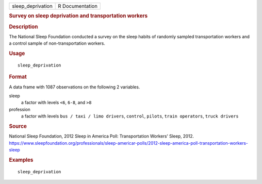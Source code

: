 .. container::

   .. container::

      ================= ===============
      sleep_deprivation R Documentation
      ================= ===============

      .. rubric:: Survey on sleep deprivation and transportation workers
         :name: survey-on-sleep-deprivation-and-transportation-workers

      .. rubric:: Description
         :name: description

      The National Sleep Foundation conducted a survey on the sleep
      habits of randomly sampled transportation workers and a control
      sample of non-transportation workers.

      .. rubric:: Usage
         :name: usage

      ::

         sleep_deprivation

      .. rubric:: Format
         :name: format

      A data frame with 1087 observations on the following 2 variables.

      sleep
         a factor with levels ``<6``, ``6-8``, and ``>8``

      profession
         a factor with levels ``bus / taxi / limo drivers``,
         ``control``, ``pilots``, ``train operators``, ``truck drivers``

      .. rubric:: Source
         :name: source

      National Sleep Foundation, 2012 Sleep in America Poll:
      Transportation Workers' Sleep, 2012.
      https://www.sleepfoundation.org/professionals/sleep-americar-polls/2012-sleep-america-poll-transportation-workers-sleep

      .. rubric:: Examples
         :name: examples

      ::

         sleep_deprivation
